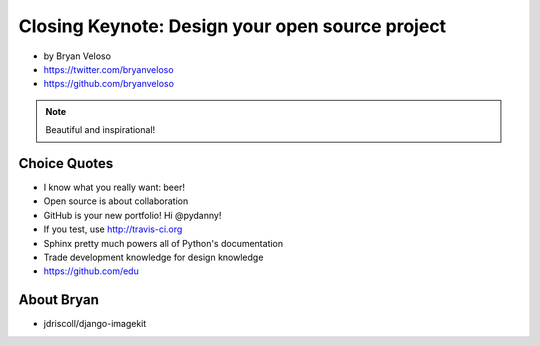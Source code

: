 ================================================
Closing Keynote: Design your open source project
================================================

* by Bryan Veloso
* https://twitter.com/bryanveloso
* https://github.com/bryanveloso


.. note:: Beautiful and inspirational!

Choice Quotes
==============

* I know what you really want: beer!
* Open source is about collaboration
* GitHub is your new portfolio! Hi @pydanny!
* If you test, use http://travis-ci.org
* Sphinx pretty much powers all of Python's documentation
* Trade development knowledge for design knowledge
* https://github.com/edu

About Bryan
=============


* jdriscoll/django-imagekit